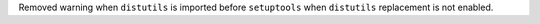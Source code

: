 Removed warning when ``distutils`` is imported before ``setuptools`` when ``distutils`` replacement is not enabled.

